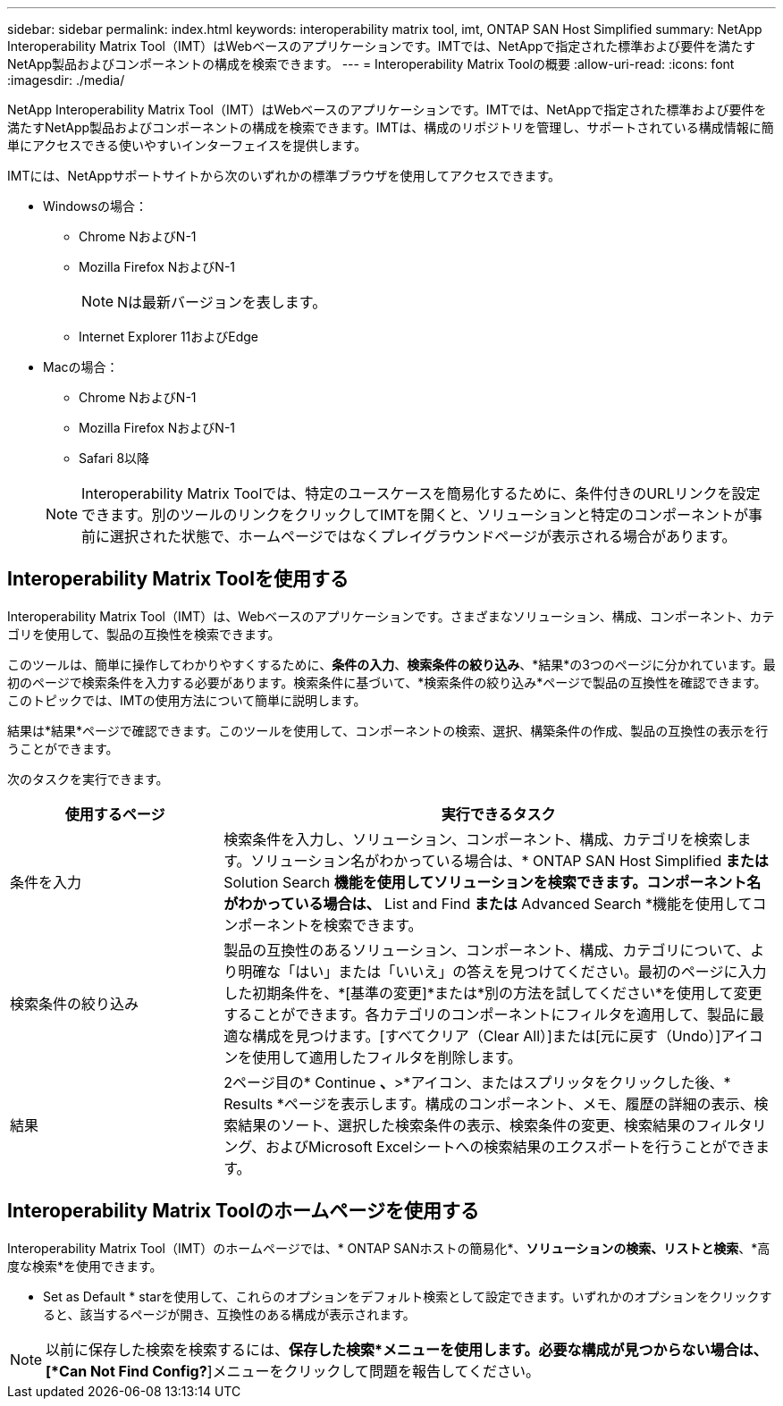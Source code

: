 ---
sidebar: sidebar 
permalink: index.html 
keywords: interoperability matrix tool, imt, ONTAP SAN Host Simplified 
summary: NetApp Interoperability Matrix Tool（IMT）はWebベースのアプリケーションです。IMTでは、NetAppで指定された標準および要件を満たすNetApp製品およびコンポーネントの構成を検索できます。 
---
= Interoperability Matrix Toolの概要
:allow-uri-read: 
:icons: font
:imagesdir: ./media/


[role="lead"]
NetApp Interoperability Matrix Tool（IMT）はWebベースのアプリケーションです。IMTでは、NetAppで指定された標準および要件を満たすNetApp製品およびコンポーネントの構成を検索できます。IMTは、構成のリポジトリを管理し、サポートされている構成情報に簡単にアクセスできる使いやすいインターフェイスを提供します。

IMTには、NetAppサポートサイトから次のいずれかの標準ブラウザを使用してアクセスできます。

* Windowsの場合：
+
** Chrome NおよびN-1
** Mozilla Firefox NおよびN-1
+

NOTE: Nは最新バージョンを表します。

** Internet Explorer 11およびEdge


* Macの場合：
+
** Chrome NおよびN-1
** Mozilla Firefox NおよびN-1
** Safari 8以降


+

NOTE: Interoperability Matrix Toolでは、特定のユースケースを簡易化するために、条件付きのURLリンクを設定できます。別のツールのリンクをクリックしてIMTを開くと、ソリューションと特定のコンポーネントが事前に選択された状態で、ホームページではなくプレイグラウンドページが表示される場合があります。





== Interoperability Matrix Toolを使用する

Interoperability Matrix Tool（IMT）は、Webベースのアプリケーションです。さまざまなソリューション、構成、コンポーネント、カテゴリを使用して、製品の互換性を検索できます。

このツールは、簡単に操作してわかりやすくするために、*条件の入力*、*検索条件の絞り込み*、*結果*の3つのページに分かれています。最初のページで検索条件を入力する必要があります。検索条件に基づいて、*検索条件の絞り込み*ページで製品の互換性を確認できます。このトピックでは、IMTの使用方法について簡単に説明します。

結果は*結果*ページで確認できます。このツールを使用して、コンポーネントの検索、選択、構築条件の作成、製品の互換性の表示を行うことができます。

次のタスクを実行できます。

[cols="25,65"]
|===
| 使用するページ | 実行できるタスク 


| 条件を入力 | 検索条件を入力し、ソリューション、コンポーネント、構成、カテゴリを検索します。ソリューション名がわかっている場合は、* ONTAP SAN Host Simplified *または* Solution Search *機能を使用してソリューションを検索できます。コンポーネント名がわかっている場合は、* List and Find *または* Advanced Search *機能を使用してコンポーネントを検索できます。 


| 検索条件の絞り込み | 製品の互換性のあるソリューション、コンポーネント、構成、カテゴリについて、より明確な「はい」または「いいえ」の答えを見つけてください。最初のページに入力した初期条件を、*[基準の変更]*または*別の方法を試してください*を使用して変更することができます。各カテゴリのコンポーネントにフィルタを適用して、製品に最適な構成を見つけます。[すべてクリア（Clear All）]または[元に戻す（Undo）]アイコンを使用して適用したフィルタを削除します。 


| 結果 | 2ページ目の* Continue *、*>*アイコン、またはスプリッタをクリックした後、* Results *ページを表示します。構成のコンポーネント、メモ、履歴の詳細の表示、検索結果のソート、選択した検索条件の表示、検索条件の変更、検索結果のフィルタリング、およびMicrosoft Excelシートへの検索結果のエクスポートを行うことができます。 
|===


== Interoperability Matrix Toolのホームページを使用する

Interoperability Matrix Tool（IMT）のホームページでは、* ONTAP SANホストの簡易化*、*ソリューションの検索、リストと検索*、*高度な検索*を使用できます。

* Set as Default * starを使用して、これらのオプションをデフォルト検索として設定できます。いずれかのオプションをクリックすると、該当するページが開き、互換性のある構成が表示されます。


NOTE: 以前に保存した検索を検索するには、*保存した検索*メニューを使用します。必要な構成が見つからない場合は、[*Can Not Find Config?*]メニューをクリックして問題を報告してください。
